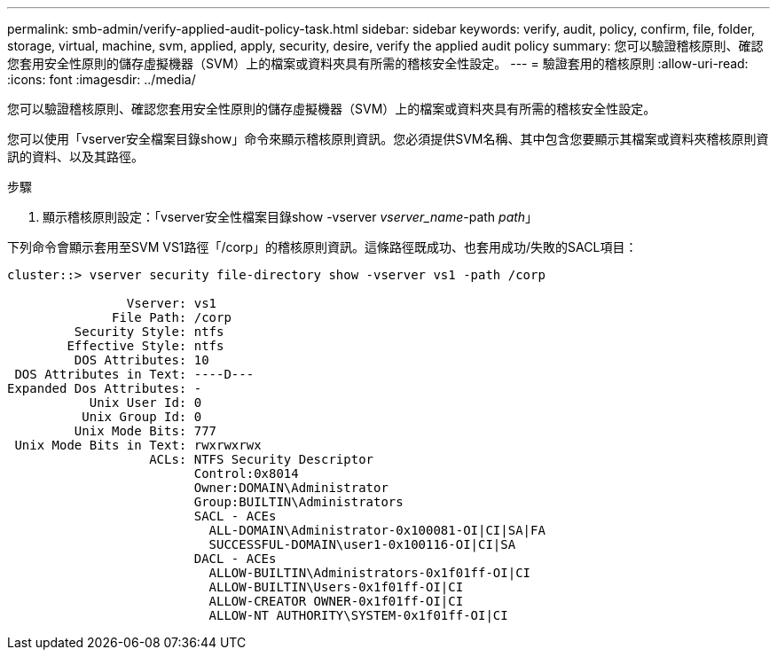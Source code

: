 ---
permalink: smb-admin/verify-applied-audit-policy-task.html 
sidebar: sidebar 
keywords: verify, audit, policy, confirm, file, folder, storage, virtual, machine, svm, applied, apply, security, desire, verify the applied audit policy 
summary: 您可以驗證稽核原則、確認您套用安全性原則的儲存虛擬機器（SVM）上的檔案或資料夾具有所需的稽核安全性設定。 
---
= 驗證套用的稽核原則
:allow-uri-read: 
:icons: font
:imagesdir: ../media/


[role="lead"]
您可以驗證稽核原則、確認您套用安全性原則的儲存虛擬機器（SVM）上的檔案或資料夾具有所需的稽核安全性設定。

您可以使用「vserver安全檔案目錄show」命令來顯示稽核原則資訊。您必須提供SVM名稱、其中包含您要顯示其檔案或資料夾稽核原則資訊的資料、以及其路徑。

.步驟
. 顯示稽核原則設定：「vserver安全性檔案目錄show -vserver _vserver_name_-path _path_」


下列命令會顯示套用至SVM VS1路徑「/corp」的稽核原則資訊。這條路徑既成功、也套用成功/失敗的SACL項目：

[listing]
----
cluster::> vserver security file-directory show -vserver vs1 -path /corp

                Vserver: vs1
              File Path: /corp
         Security Style: ntfs
        Effective Style: ntfs
         DOS Attributes: 10
 DOS Attributes in Text: ----D---
Expanded Dos Attributes: -
           Unix User Id: 0
          Unix Group Id: 0
         Unix Mode Bits: 777
 Unix Mode Bits in Text: rwxrwxrwx
                   ACLs: NTFS Security Descriptor
                         Control:0x8014
                         Owner:DOMAIN\Administrator
                         Group:BUILTIN\Administrators
                         SACL - ACEs
                           ALL-DOMAIN\Administrator-0x100081-OI|CI|SA|FA
                           SUCCESSFUL-DOMAIN\user1-0x100116-OI|CI|SA
                         DACL - ACEs
                           ALLOW-BUILTIN\Administrators-0x1f01ff-OI|CI
                           ALLOW-BUILTIN\Users-0x1f01ff-OI|CI
                           ALLOW-CREATOR OWNER-0x1f01ff-OI|CI
                           ALLOW-NT AUTHORITY\SYSTEM-0x1f01ff-OI|CI
----